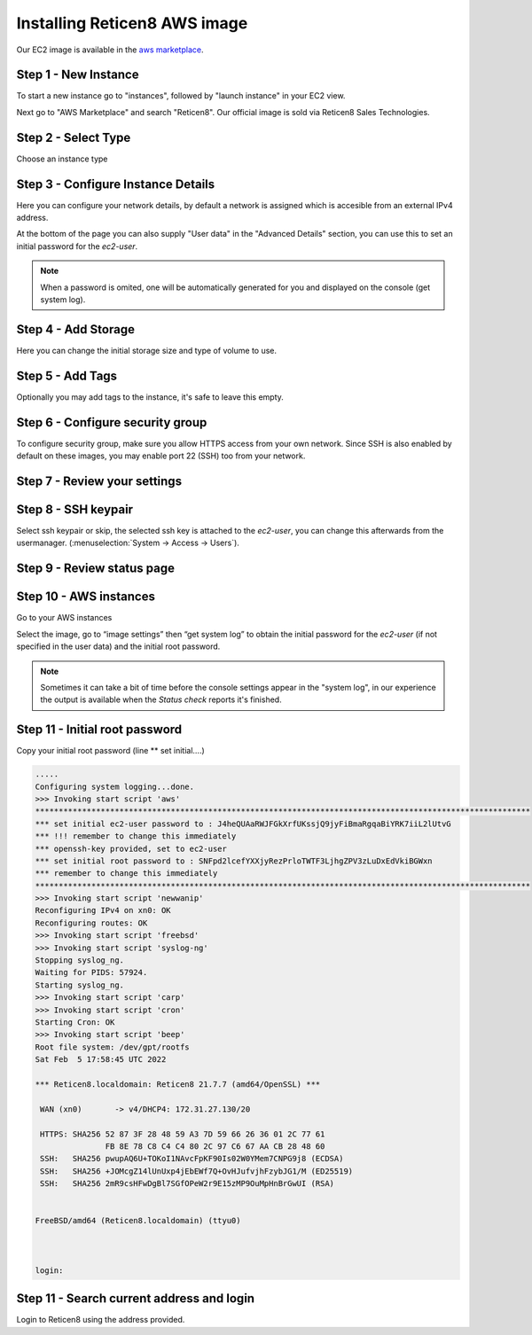 =============================
Installing Reticen8 AWS image
=============================
.. image:: images/amazon-web-services.png
    :width: 100%

Our EC2 image is available in the `aws marketplace <https://aws.amazon.com/marketplace/pp/prodview-lu5v2tokic3py>`__.


---------------------
Step 1 - New Instance
---------------------

To start a new instance go to "instances", followed by "launch instance" in your EC2 view.

Next go to "AWS Marketplace" and search "Reticen8". Our official image is sold via Reticen8 Sales Technologies.

.. image:: images/aws_step1_choose_ami.png
    :width: 100%


--------------------
Step 2 - Select Type
--------------------
Choose an instance type

.. image:: images/aws_launch_new_image.png
    :width: 100%

------------------------------------
Step 3 - Configure Instance Details
------------------------------------

Here you can configure your network details, by default a network is assigned which is accesible from an external IPv4
address.

At the bottom of the page you can also supply "User data" in the "Advanced Details" section, you can use this to
set an initial password for the `ec2-user`.

.. Note::

    When a password is omited, one will be automatically generated for you and displayed on the console (get system log).


.. Note:

    To supply a default password, use the following format `password=mypassword` after which the `ec2-user` can login with `mypassword`.


-------------------------
Step 4 - Add Storage
-------------------------

Here you can change the initial storage size and type of volume to use.


-------------------------
Step 5 - Add Tags
-------------------------

Optionally you may add tags to the instance, it's safe to leave this empty.

---------------------------------
Step 6 - Configure security group
---------------------------------
To configure security group, make sure you allow HTTPS access from your own network.
Since SSH is also enabled by default on these images, you may enable port 22 (SSH) too from your network.

.. image:: images/aws_configure_security_group.png
    :width: 100%

-----------------------------
Step 7 - Review your settings
-----------------------------

.. image:: images/aws_review_settings.png
    :width: 100%

--------------------
Step 8 - SSH keypair
--------------------
Select ssh keypair or skip, the selected ssh key is attached to the `ec2-user`, you can change this afterwards
from the usermanager. (:menuselection:`System -> Access -> Users`).

.. image:: images/aws_ssh_keypair.png
    :width: 100%

---------------------------
Step 9 - Review status page
---------------------------

.. image:: images/aws_status.png
    :width: 100%

-------------------------
Step 10 - AWS instances
-------------------------
Go to your AWS instances

.. image:: images/aws_instances.png
    :width: 100%

Select the image, go to “image settings” then “get system log” to obtain the
initial password for the `ec2-user` (if not specified in the user data) and the initial root password.

.. Note::

    Sometimes it can take a bit of time before the console settings appear in the "system log", in our experience
    the output is available when the `Status check` reports it's finished.

---------------------------------
Step 11 - Initial root password
---------------------------------
Copy your initial root password (line ** set initial….)


.. code-block::

    .....
    Configuring system logging...done.
    >>> Invoking start script 'aws'
    **********************************************************************************************************
    *** set initial ec2-user password to : J4heQUAaRWJFGkXrfUKssjQ9jyFiBmaRgqaBiYRK7iiL2lUtvG
    *** !!! remember to change this immediately
    *** openssh-key provided, set to ec2-user
    *** set initial root password to : SNFpd2lcefYXXjyRezPrloTWTF3LjhgZPV3zLuDxEdVkiBGWxn
    *** remember to change this immediately
    **********************************************************************************************************
    >>> Invoking start script 'newwanip'
    Reconfiguring IPv4 on xn0: OK
    Reconfiguring routes: OK
    >>> Invoking start script 'freebsd'
    >>> Invoking start script 'syslog-ng'
    Stopping syslog_ng.
    Waiting for PIDS: 57924.
    Starting syslog_ng.
    >>> Invoking start script 'carp'
    >>> Invoking start script 'cron'
    Starting Cron: OK
    >>> Invoking start script 'beep'
    Root file system: /dev/gpt/rootfs
    Sat Feb  5 17:58:45 UTC 2022

    *** Reticen8.localdomain: Reticen8 21.7.7 (amd64/OpenSSL) ***

     WAN (xn0)       -> v4/DHCP4: 172.31.27.130/20

     HTTPS: SHA256 52 87 3F 28 48 59 A3 7D 59 66 26 36 01 2C 77 61
                   FB 8E 78 C8 C4 C4 80 2C 97 C6 67 AA CB 28 48 60
     SSH:   SHA256 pwupAQ6U+TOKoI1NAvcFpKF90Is02W0YMem7CNPG9j8 (ECDSA)
     SSH:   SHA256 +JOMcgZ14lUnUxp4jEbEWf7Q+OvHJufvjhFzybJG1/M (ED25519)
     SSH:   SHA256 2mR9csHFwDgBl7SGfOPeW2r9E15zMP9OuMpHnBrGwUI (RSA)


    FreeBSD/amd64 (Reticen8.localdomain) (ttyu0)



    login:

--------------------------------------------
Step 11 - Search current address and login
--------------------------------------------

.. image:: images/aws_search_current_ip.png
    :width: 100%


Login to Reticen8 using the address provided.
